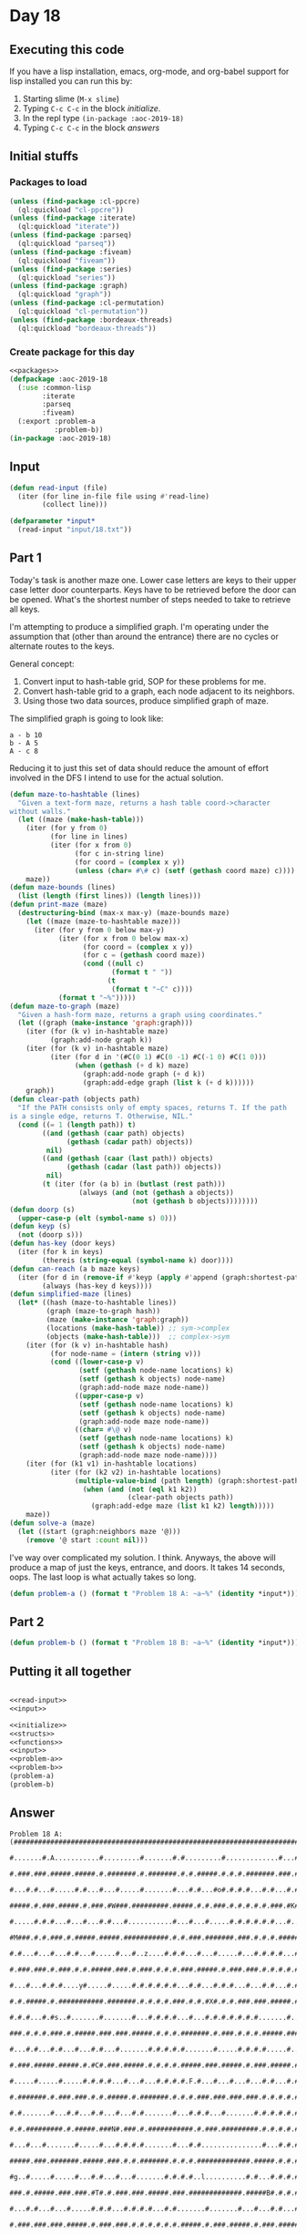 #+STARTUP: indent contents
#+OPTIONS: num:nil toc:nil
* Day 18
** Executing this code
If you have a lisp installation, emacs, org-mode, and org-babel
support for lisp installed you can run this by:
1. Starting slime (=M-x slime=)
2. Typing =C-c C-c= in the block [[initialize][initialize]].
3. In the repl type =(in-package :aoc-2019-18)=
4. Typing =C-c C-c= in the block [[answers][answers]]
** Initial stuffs
*** Packages to load
#+NAME: packages
#+BEGIN_SRC lisp :results silent
  (unless (find-package :cl-ppcre)
    (ql:quickload "cl-ppcre"))
  (unless (find-package :iterate)
    (ql:quickload "iterate"))
  (unless (find-package :parseq)
    (ql:quickload "parseq"))
  (unless (find-package :fiveam)
    (ql:quickload "fiveam"))
  (unless (find-package :series)
    (ql:quickload "series"))
  (unless (find-package :graph)
    (ql:quickload "graph"))
  (unless (find-package :cl-permutation)
    (ql:quickload "cl-permutation"))
  (unless (find-package :bordeaux-threads)
    (ql:quickload "bordeaux-threads"))
#+END_SRC
*** Create package for this day
#+NAME: initialize
#+BEGIN_SRC lisp :noweb yes :results silent
  <<packages>>
  (defpackage :aoc-2019-18
    (:use :common-lisp
          :iterate
          :parseq
          :fiveam)
    (:export :problem-a
             :problem-b))
  (in-package :aoc-2019-18)
#+END_SRC
** Input
#+NAME: read-input
#+BEGIN_SRC lisp :results silent
  (defun read-input (file)
    (iter (for line in-file file using #'read-line)
          (collect line)))
#+END_SRC
#+NAME: input
#+BEGIN_SRC lisp :noweb yes :results silent
  (defparameter *input*
    (read-input "input/18.txt"))
#+END_SRC
** Part 1
Today's task is another maze one. Lower case letters are keys to their
upper case letter door counterparts. Keys have to be retrieved before
the door can be opened. What's the shortest number of steps needed to
take to retrieve all keys.


I'm attempting to produce a simplified graph. I'm operating under the
assumption that (other than around the entrance) there are no cycles
or alternate routes to the keys.

General concept:
1. Convert input to hash-table grid, SOP for these problems for me.
2. Convert hash-table grid to a graph, each node adjacent to its
   neighbors.
3. Using those two data sources, produce simplified graph of maze.

The simplified graph is going to look like:
#+BEGIN_EXAMPLE
  a - b 10
  b - A 5
  A - c 8
#+END_EXAMPLE

Reducing it to just this set of data should reduce the amount of
effort involved in the DFS I intend to use for the actual solution.
#+NAME: parse-maze
#+BEGIN_SRC lisp :noweb yes :results silent
  (defun maze-to-hashtable (lines)
    "Given a text-form maze, returns a hash table coord->character
  without walls."
    (let ((maze (make-hash-table)))
      (iter (for y from 0)
            (for line in lines)
            (iter (for x from 0)
                  (for c in-string line)
                  (for coord = (complex x y))
                  (unless (char= #\# c) (setf (gethash coord maze) c))))
      maze))
  (defun maze-bounds (lines)
    (list (length (first lines)) (length lines)))
  (defun print-maze (maze)
    (destructuring-bind (max-x max-y) (maze-bounds maze)
      (let ((maze (maze-to-hashtable maze)))
        (iter (for y from 0 below max-y)
              (iter (for x from 0 below max-x)
                    (for coord = (complex x y))
                    (for c = (gethash coord maze))
                    (cond ((null c)
                           (format t " "))
                          (t
                           (format t "~C" c))))
              (format t "~%")))))
  (defun maze-to-graph (maze)
    "Given a hash-form maze, returns a graph using coordinates."
    (let ((graph (make-instance 'graph:graph)))
      (iter (for (k v) in-hashtable maze)
            (graph:add-node graph k))
      (iter (for (k v) in-hashtable maze)
            (iter (for d in '(#C(0 1) #C(0 -1) #C(-1 0) #C(1 0)))
                  (when (gethash (+ d k) maze)
                    (graph:add-node graph (+ d k))
                    (graph:add-edge graph (list k (+ d k))))))
      graph))
  (defun clear-path (objects path)
    "If the PATH consists only of empty spaces, returns T. If the path
  is a single edge, returns T. Otherwise, NIL."
    (cond ((= 1 (length path)) t)
          ((and (gethash (caar path) objects)
                (gethash (cadar path) objects))
           nil)
          ((and (gethash (caar (last path)) objects)
                (gethash (cadar (last path)) objects))
           nil)
          (t (iter (for (a b) in (butlast (rest path)))
                   (always (and (not (gethash a objects))
                                (not (gethash b objects))))))))
  (defun doorp (s)
    (upper-case-p (elt (symbol-name s) 0)))
  (defun keyp (s)
    (not (doorp s)))
  (defun has-key (door keys)
    (iter (for k in keys)
          (thereis (string-equal (symbol-name k) door))))
  (defun can-reach (a b maze keys)
    (iter (for d in (remove-if #'keyp (apply #'append (graph:shortest-path maze a b))))
          (always (has-key d keys))))
  (defun simplified-maze (lines)
    (let* ((hash (maze-to-hashtable lines))
           (graph (maze-to-graph hash))
           (maze (make-instance 'graph:graph))
           (locations (make-hash-table)) ;; sym->complex
           (objects (make-hash-table)))  ;; complex->sym
      (iter (for (k v) in-hashtable hash)
            (for node-name = (intern (string v)))
            (cond ((lower-case-p v)
                   (setf (gethash node-name locations) k)
                   (setf (gethash k objects) node-name)
                   (graph:add-node maze node-name))
                  ((upper-case-p v)
                   (setf (gethash node-name locations) k)
                   (setf (gethash k objects) node-name)
                   (graph:add-node maze node-name))
                  ((char= #\@ v)
                   (setf (gethash node-name locations) k)
                   (setf (gethash k objects) node-name)
                   (graph:add-node maze node-name))))
      (iter (for (k1 v1) in-hashtable locations)
            (iter (for (k2 v2) in-hashtable locations)
                  (multiple-value-bind (path length) (graph:shortest-path graph v1 v2)
                    (when (and (not (eql k1 k2))
                               (clear-path objects path))
                      (graph:add-edge maze (list k1 k2) length)))))
      maze))
  (defun solve-a (maze)
    (let ((start (graph:neighbors maze '@)))
      (remove '@ start :count nil)))
#+END_SRC

I've way over complicated my solution. I think. Anyways, the above will
produce a map of just the keys, entrance, and doors. It takes 14
seconds, oops. The last loop is what actually takes so long.
#+NAME: problem-a
#+BEGIN_SRC lisp :noweb yes :results silent
  (defun problem-a () (format t "Problem 18 A: ~a~%" (identity *input*)))
#+END_SRC
** Part 2
#+NAME: problem-b
#+BEGIN_SRC lisp :noweb yes :results silent
  (defun problem-b () (format t "Problem 18 B: ~a~%" (identity *input*)))
#+END_SRC
** Putting it all together
#+NAME: structs
#+BEGIN_SRC lisp :noweb yes :results silent

#+END_SRC
#+NAME: functions
#+BEGIN_SRC lisp :noweb yes :results silent
  <<read-input>>
  <<input>>
#+END_SRC
#+NAME: answers
#+BEGIN_SRC lisp :results output :exports both :noweb yes :tangle 2019.18.lisp
  <<initialize>>
  <<structs>>
  <<functions>>
  <<input>>
  <<problem-a>>
  <<problem-b>>
  (problem-a)
  (problem-b)
#+END_SRC
** Answer
#+RESULTS: answers
#+begin_example
Problem 18 A: (#################################################################################
               #.......#.A...........#.........#.......#.#.........#.............#...#..r......#
               #.###.###.#####.#####.#.#######.#.#######.#.#.#####.#.#.#.#######.###.#.###.###.#
               #...#.#...#.....#.#...#...#.....#.......#...#.#...#o#.#.#.#...#.#...#.#...#.#...#
               #####.#.###.#####.#.###.#W###.#########.#####.#.#.###.#.#.#.#.#.###.#K###.#.#####
               #.....#.#.#...#...#...#.#...#...........#...#...#.....#.#.#.#.#.#...#...#.#.....#
               #M###.#.#.###.#.#####.#####.###########.#.#.###.#######.###.#.#.#.#####.#.#####.#
               #.#...#...#...#.#...#.....#...#..z....#.#.#...#...#.....#...#.#.#.#...#.......#.#
               #.###.###.#.###.#.#.#####.###.#.###.#.#.#.###.#####.#.###.###.#.#.#.#.#####.###.#
               #...#...#.#.#....y#.....#.....#.#.#.#.#.#...#.#...#.#.#...#...#.#...#.#...#.#m..#
               #.#.#####.#.###########.#######.#.#.#.#.###.#.#.#X#.#.#.###.###.#####.#.#.###.###
               #.#.#...#.#s..#.......#.......#...#.#.#.#...#...#.#.#.#.#.#.#.......#...#...#...#
               ###.#.#.#.###.#.#####.###.###.#####.#.#.#.#######.#.###.#.#.#.#####.#######.###.#
               #...#.#...#.#...#...#.#...#.......#.#.#.#.#.......#.....#.#.#.#.....#.....#.....#
               #.###.#####.#####.#.#C#.###.#####.#.#.#.#.#####.###.#####.#.###.#####.#.#.#####.#
               #.....#.....#.....#.#.#.#...#...#...#.#.#.#.F.#...#...#...#...#.#...#.#.#.....#.#
               #.#######.#.###.###.#.#.#####.#.#######.#.#.#.###.###.###.###.#.#.#.#.#.#######.#
               #.#.......#...#.#...#.#...#...#.#.......#...#.#.#...#.......#.#.#.#.#.#.........#
               #.#.#########.#.#####.###N#.###.#.###########.#.###.#########.#.#.#.#.###########
               #...#...#.......#.....#...#.#.#.#.......#...#.#...............#...#.#.#....q....#
               #####.###.#######.#####.###.#.#.#######.#.#.#.#############.#####.#.#.#.#.#####.#
               #g..#.....#.....#...#.#...#...#.......#.#.#.#..l..........#.#...#.#.#.#.#...#...#
               ###.#.#####.###.###.#T#.#.###.###.#####.###.#############.#####B#.#.#.#.###.#####
               #...#.#...#...#.....#.#.#...#.#.#.#...#.#.......#.......#...#...#.#...#...#.....#
               #.###.###.###.#####.#.###.###.#.#.#.#.#.#.#####.#.###.#####.#.###.#####.#######.#
               #...#...#...#.#.#...#...#.I...#.#...#...#.....#.#...#.#...#...#.#...#.#.#.......#
               ###.###.#.###.#.#.#####.#####.#.#############.#####.#.#.#.#####.###.#.#.#.#######
               #.....#.#...#.#.......#.#...#...........#.....#.....#...#.......#.#.#.#.#.......#
               #.#####.###.#.#######.#.#.#.#####.#######.###.#.###########.###.#.#.#.#.#######.#
               #...........#.#e....#.#...#...#...#.....#.#...#...#.........#.....#.#...#.......#
               #.###########.#.###.#########.#####.###.#.#######.#.#####.#######.#.#####.#####.#
               #.....#.#.....#.#.#.........#.......#...#.#.......#.#.....#.....#.#...#...#.#...#
               #####.#.#.#####.#.#####.#.###########.###.#.#######.#####.#.###.#.###.#.###.#.###
               #...#.#.#.......#.#.....#.#.........#.#.#...#.#.....#...#.#.#...#...#.#...#...#.#
               #.###.#.#########.#.#####.#V#.#####.#.#.#.###.#.###.#.#.###.#.#######.###.#.###.#
               #.#...#.....#.....#.#.....#.#...#...#.#.#.#...#.#.#.#.#.....#.........#...#.#...#
               #.#.###.###.#.#####.#######.###.#.###.#.#.###.#.#.#.#.#################.###.#.#.#
               #.#.....#.#.#.....#.......#.#.#.#...#.#.#.#...#.#...#.#.........#.......#.S.#.#.#
               #.#######.#.#####.#######.#.#.#.#####.#.#.#.#.#.#####.#####.###.#.#######.###.#.#
               #.......................#.....#.............#.#.............#.....#...........#.#
               #######################################.@.#######################################
               #...............#.....#.....#.............#.........................D.......#..u#
               #.#############.#####.#.#.###.###.#####.#.#.#.#####.#######.###############.#.###
               #.....#.....#...#...#...#.....#.#.#.....#...#....v#.#.....#.#.......#.....#.#.E.#
               #####.#.#####.###.#.#.#########.#.#######.#######.###.###.###.#####.#.#####.#.#.#
               #.....#.....#.....#.#.#...#.....#.......#.#.......#.....#.#...#...#.#....j#t#.#.#
               #.#########.#######.#.#.#.#.###########.#.#.#######.#####.#.###.###.#####.#.#.#.#
               #.......#...#...#...#...#...#.......#...#.#.#.....#.#.....#.#.....#.#...#.#.#.#.#
               #######.#.#.###.#.#######.###.#####.#.#####.#.###.#.#.#####.#####.#.#.#.#.#.###.#
               #.....#.#.#.....#...#.....#...#.....#...#...#.#.#...#.....#.......#...#.#.#.#...#
               ###.###.#.#####.###.#####.#.###.#####.#.#.#.#.#.#########.#######.#####.#.#.#.#.#
               #...#...#...#...#.#.....#.#.#.#.#.....#.#.#d#.#.....#.......#.....#.....#.#...#.#
               #.###.#####.#.###.#####.#.#.#.#.#######.#.###.###.#.#.#######.#####.#####.#####.#
               #.....#...#.#.....#.....#.#.#.#...#.....#.....#...#.#.....#.....#...#...#.....#.#
               #.#####.#.#.#.#####.#####.#.#.###.#.###.#######.#.#######.#.#####.#####.#.#.#.#.#
               #.#.....#.#.#.#.....#.....#.#...#.#.#...#.......#.#.....#...#.#...#.....#.#.#.#.#
               #.###.#.#.#.#.#.###########.###.#.#.#.###.#########.#.#######.#.#####.###.#.###.#
               #.H.#.#.#.#.#.#.....#.....#.#...#...#...#.#.....#...#.........#.#.....#...#.....#
               ###.###.#.#.#.#####.#.###.#.#.#########.#.#.###.#.#######.#####.#.#.#.#.#########
               #.#.#...#...#...#.#...#...#.#...#.......#...#.#...#.....#...#...#.#.#.#.........#
               #.#.#.#.#######.#.#####.###.#.#.#.#######.###.#########.###.#.#####.#.#########.#
               #...#.#.#...#.#.#...#...#...#.#.#...#...#...#...#.....#...#.#.#.....#.#.......#.#
               #.###.###.#.#.#.###.#######.#.#.###.#.#.###.#.###.#.#.#.#.#.###.#####.###.###.#.#
               #.#...#...#.#.#.#...........#.#...#.#.#.#.#.#.#...#.#...#.#.....#...#...#.#.#.#.#
               #.###.#.###.#.#.#.###########.###.#.#.#.#.#.#.#.###.#####.#####.###.###.#.#.#.#.#
               #...#...#.#.#.#...#...#.U...#.#.#...#.#.#...#.....#.#.....#...#...#...#...#...#.#
               ###.#.###.#.#.#####J#.#.#.###.#.#####.###.#######.#.#####.#.#####.#.#####.#####.#
               #...#.Q.#.#.#.....#.#...#.....#.........#.......#.#f....#.L.#.....#h....#.#...#.#
               #.#####.#.#.###.#.#.#################.#.#######.#.#####.###.#.#####.#.###.#.#.#.#
               #.#...#...#...#.#.#.#...#.......#...#.#.#.#...G.#.....#.Z.#.#...#...#.....#.#...#
               #.#.#####.###.###.#.#.#.#####.#.#.#.###.#.#.#############.#.###.#########.#.#####
               #k#.#.....#.#...#.#..c#...#...#...#.#...#.#.#........n#...#...#.#.......#.#...#.#
               #.#.#.#####.###.#.#######.#.#######.#.#.#.#.#.#######.#.###.###.#.#####.#####.#.#
               #.#...#.....#...#.#.P...#.#.#.....#...#.#.#.#.#...#...#.#...#...#.....#.....#p..#
               #.###.#.#.###.###.#.#.###.#.###.#.#####.#.#.#.#.###.###.###.#.#######.###.#####.#
               #...#...#.#...#.#...#...#.#...#.#...#...#.O.#.#.....#.#...#b#.#.......#.#.#...#.#
               ###.#####.#.###.#.#####.#.###.#####.#.###.###.#.#####.#.#.###.#.#######.#.#.#.#.#
               #.#.#.....#.#a..#.#...#.#.#...#.....#...#...#i#.#...#...#.Y.#.#.#....w..#.#.#...#
               #.#R#######.#.#.#.###.#.#.#.###.#######.###.#.#.#.#.#######.#.#.#####.#.#.#.#####
               #...........#.#.......#.....#...........#.....#x..#.........#.........#.#.......#
               #################################################################################)
Problem 18 B: (#################################################################################
               #.......#.A...........#.........#.......#.#.........#.............#...#..r......#
               #.###.###.#####.#####.#.#######.#.#######.#.#.#####.#.#.#.#######.###.#.###.###.#
               #...#.#...#.....#.#...#...#.....#.......#...#.#...#o#.#.#.#...#.#...#.#...#.#...#
               #####.#.###.#####.#.###.#W###.#########.#####.#.#.###.#.#.#.#.#.###.#K###.#.#####
               #.....#.#.#...#...#...#.#...#...........#...#...#.....#.#.#.#.#.#...#...#.#.....#
               #M###.#.#.###.#.#####.#####.###########.#.#.###.#######.###.#.#.#.#####.#.#####.#
               #.#...#...#...#.#...#.....#...#..z....#.#.#...#...#.....#...#.#.#.#...#.......#.#
               #.###.###.#.###.#.#.#####.###.#.###.#.#.#.###.#####.#.###.###.#.#.#.#.#####.###.#
               #...#...#.#.#....y#.....#.....#.#.#.#.#.#...#.#...#.#.#...#...#.#...#.#...#.#m..#
               #.#.#####.#.###########.#######.#.#.#.#.###.#.#.#X#.#.#.###.###.#####.#.#.###.###
               #.#.#...#.#s..#.......#.......#...#.#.#.#...#...#.#.#.#.#.#.#.......#...#...#...#
               ###.#.#.#.###.#.#####.###.###.#####.#.#.#.#######.#.###.#.#.#.#####.#######.###.#
               #...#.#...#.#...#...#.#...#.......#.#.#.#.#.......#.....#.#.#.#.....#.....#.....#
               #.###.#####.#####.#.#C#.###.#####.#.#.#.#.#####.###.#####.#.###.#####.#.#.#####.#
               #.....#.....#.....#.#.#.#...#...#...#.#.#.#.F.#...#...#...#...#.#...#.#.#.....#.#
               #.#######.#.###.###.#.#.#####.#.#######.#.#.#.###.###.###.###.#.#.#.#.#.#######.#
               #.#.......#...#.#...#.#...#...#.#.......#...#.#.#...#.......#.#.#.#.#.#.........#
               #.#.#########.#.#####.###N#.###.#.###########.#.###.#########.#.#.#.#.###########
               #...#...#.......#.....#...#.#.#.#.......#...#.#...............#...#.#.#....q....#
               #####.###.#######.#####.###.#.#.#######.#.#.#.#############.#####.#.#.#.#.#####.#
               #g..#.....#.....#...#.#...#...#.......#.#.#.#..l..........#.#...#.#.#.#.#...#...#
               ###.#.#####.###.###.#T#.#.###.###.#####.###.#############.#####B#.#.#.#.###.#####
               #...#.#...#...#.....#.#.#...#.#.#.#...#.#.......#.......#...#...#.#...#...#.....#
               #.###.###.###.#####.#.###.###.#.#.#.#.#.#.#####.#.###.#####.#.###.#####.#######.#
               #...#...#...#.#.#...#...#.I...#.#...#...#.....#.#...#.#...#...#.#...#.#.#.......#
               ###.###.#.###.#.#.#####.#####.#.#############.#####.#.#.#.#####.###.#.#.#.#######
               #.....#.#...#.#.......#.#...#...........#.....#.....#...#.......#.#.#.#.#.......#
               #.#####.###.#.#######.#.#.#.#####.#######.###.#.###########.###.#.#.#.#.#######.#
               #...........#.#e....#.#...#...#...#.....#.#...#...#.........#.....#.#...#.......#
               #.###########.#.###.#########.#####.###.#.#######.#.#####.#######.#.#####.#####.#
               #.....#.#.....#.#.#.........#.......#...#.#.......#.#.....#.....#.#...#...#.#...#
               #####.#.#.#####.#.#####.#.###########.###.#.#######.#####.#.###.#.###.#.###.#.###
               #...#.#.#.......#.#.....#.#.........#.#.#...#.#.....#...#.#.#...#...#.#...#...#.#
               #.###.#.#########.#.#####.#V#.#####.#.#.#.###.#.###.#.#.###.#.#######.###.#.###.#
               #.#...#.....#.....#.#.....#.#...#...#.#.#.#...#.#.#.#.#.....#.........#...#.#...#
               #.#.###.###.#.#####.#######.###.#.###.#.#.###.#.#.#.#.#################.###.#.#.#
               #.#.....#.#.#.....#.......#.#.#.#...#.#.#.#...#.#...#.#.........#.......#.S.#.#.#
               #.#######.#.#####.#######.#.#.#.#####.#.#.#.#.#.#####.#####.###.#.#######.###.#.#
               #.......................#.....#.............#.#.............#.....#...........#.#
               #######################################.@.#######################################
               #...............#.....#.....#.............#.........................D.......#..u#
               #.#############.#####.#.#.###.###.#####.#.#.#.#####.#######.###############.#.###
               #.....#.....#...#...#...#.....#.#.#.....#...#....v#.#.....#.#.......#.....#.#.E.#
               #####.#.#####.###.#.#.#########.#.#######.#######.###.###.###.#####.#.#####.#.#.#
               #.....#.....#.....#.#.#...#.....#.......#.#.......#.....#.#...#...#.#....j#t#.#.#
               #.#########.#######.#.#.#.#.###########.#.#.#######.#####.#.###.###.#####.#.#.#.#
               #.......#...#...#...#...#...#.......#...#.#.#.....#.#.....#.#.....#.#...#.#.#.#.#
               #######.#.#.###.#.#######.###.#####.#.#####.#.###.#.#.#####.#####.#.#.#.#.#.###.#
               #.....#.#.#.....#...#.....#...#.....#...#...#.#.#...#.....#.......#...#.#.#.#...#
               ###.###.#.#####.###.#####.#.###.#####.#.#.#.#.#.#########.#######.#####.#.#.#.#.#
               #...#...#...#...#.#.....#.#.#.#.#.....#.#.#d#.#.....#.......#.....#.....#.#...#.#
               #.###.#####.#.###.#####.#.#.#.#.#######.#.###.###.#.#.#######.#####.#####.#####.#
               #.....#...#.#.....#.....#.#.#.#...#.....#.....#...#.#.....#.....#...#...#.....#.#
               #.#####.#.#.#.#####.#####.#.#.###.#.###.#######.#.#######.#.#####.#####.#.#.#.#.#
               #.#.....#.#.#.#.....#.....#.#...#.#.#...#.......#.#.....#...#.#...#.....#.#.#.#.#
               #.###.#.#.#.#.#.###########.###.#.#.#.###.#########.#.#######.#.#####.###.#.###.#
               #.H.#.#.#.#.#.#.....#.....#.#...#...#...#.#.....#...#.........#.#.....#...#.....#
               ###.###.#.#.#.#####.#.###.#.#.#########.#.#.###.#.#######.#####.#.#.#.#.#########
               #.#.#...#...#...#.#...#...#.#...#.......#...#.#...#.....#...#...#.#.#.#.........#
               #.#.#.#.#######.#.#####.###.#.#.#.#######.###.#########.###.#.#####.#.#########.#
               #...#.#.#...#.#.#...#...#...#.#.#...#...#...#...#.....#...#.#.#.....#.#.......#.#
               #.###.###.#.#.#.###.#######.#.#.###.#.#.###.#.###.#.#.#.#.#.###.#####.###.###.#.#
               #.#...#...#.#.#.#...........#.#...#.#.#.#.#.#.#...#.#...#.#.....#...#...#.#.#.#.#
               #.###.#.###.#.#.#.###########.###.#.#.#.#.#.#.#.###.#####.#####.###.###.#.#.#.#.#
               #...#...#.#.#.#...#...#.U...#.#.#...#.#.#...#.....#.#.....#...#...#...#...#...#.#
               ###.#.###.#.#.#####J#.#.#.###.#.#####.###.#######.#.#####.#.#####.#.#####.#####.#
               #...#.Q.#.#.#.....#.#...#.....#.........#.......#.#f....#.L.#.....#h....#.#...#.#
               #.#####.#.#.###.#.#.#################.#.#######.#.#####.###.#.#####.#.###.#.#.#.#
               #.#...#...#...#.#.#.#...#.......#...#.#.#.#...G.#.....#.Z.#.#...#...#.....#.#...#
               #.#.#####.###.###.#.#.#.#####.#.#.#.###.#.#.#############.#.###.#########.#.#####
               #k#.#.....#.#...#.#..c#...#...#...#.#...#.#.#........n#...#...#.#.......#.#...#.#
               #.#.#.#####.###.#.#######.#.#######.#.#.#.#.#.#######.#.###.###.#.#####.#####.#.#
               #.#...#.....#...#.#.P...#.#.#.....#...#.#.#.#.#...#...#.#...#...#.....#.....#p..#
               #.###.#.#.###.###.#.#.###.#.###.#.#####.#.#.#.#.###.###.###.#.#######.###.#####.#
               #...#...#.#...#.#...#...#.#...#.#...#...#.O.#.#.....#.#...#b#.#.......#.#.#...#.#
               ###.#####.#.###.#.#####.#.###.#####.#.###.###.#.#####.#.#.###.#.#######.#.#.#.#.#
               #.#.#.....#.#a..#.#...#.#.#...#.....#...#...#i#.#...#...#.Y.#.#.#....w..#.#.#...#
               #.#R#######.#.#.#.###.#.#.#.###.#######.###.#.#.#.#.#######.#.#.#####.#.#.#.#####
               #...........#.#.......#.....#...........#.....#x..#.........#.........#.#.......#
               #################################################################################)
#+end_example
** Test Cases
#+NAME: test-cases
#+BEGIN_SRC lisp :results output :exports both
  (def-suite aoc.2019.18)
  (in-suite aoc.2019.18)

  (run! 'aoc.2019.18)
#+END_SRC
** Test Results
#+RESULTS: test-cases
** Thoughts
